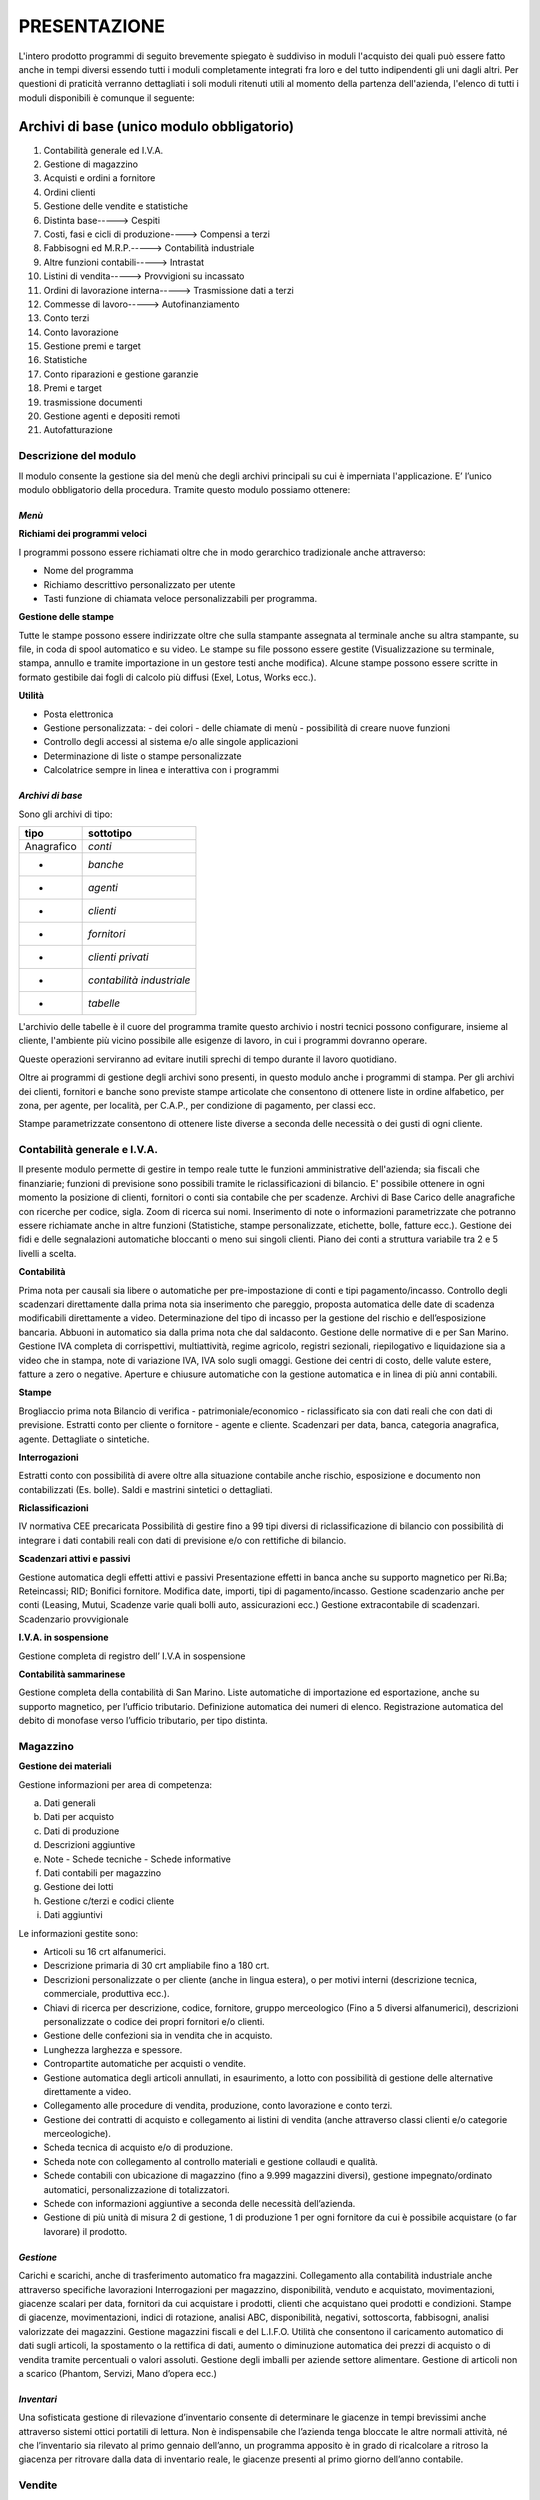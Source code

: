 PRESENTAZIONE
=============
L'intero prodotto programmi di seguito brevemente spiegato è suddiviso in moduli l'acquisto dei quali può essere fatto anche in tempi diversi essendo tutti i moduli completamente integrati fra loro e del tutto indipendenti gli uni dagli altri.
Per questioni di praticità verranno dettagliati i soli moduli ritenuti utili al momento della partenza dell'azienda, l'elenco di tutti i moduli disponibili è comunque il seguente:

Archivi di base (unico modulo obbligatorio)
^^^^^^^^^^^^^^^^^^^^^^^^^^^^^^^^^^^^^^^^^^^
#. Contabilità generale ed I.V.A. 
#. Gestione di magazzino 
#. Acquisti e ordini a fornitore 
#. Ordini clienti 
#. Gestione delle vendite e statistiche 
#. Distinta base-----> Cespiti 
#. Costi, fasi e cicli di produzione----> Compensi a terzi  
#. Fabbisogni ed M.R.P.-----> Contabilità industriale 
#. Altre funzioni contabili-----> Intrastat 
#. Listini di vendita-----> Provvigioni su incassato 
#. Ordini di lavorazione interna-----> Trasmissione dati a terzi 
#. Commesse di lavoro-----> Autofinanziamento 
#. Conto terzi 
#. Conto lavorazione 
#. Gestione premi e target 
#. Statistiche 
#. Conto riparazioni e gestione garanzie 
#. Premi e target
#. trasmissione documenti 
#. Gestione agenti e depositi remoti 
#. Autofatturazione 

Descrizione del modulo
----------------------
Il modulo consente la gestione sia del menù che degli archivi principali su cui è imperniata l'applicazione. E’ l’unico modulo obbligatorio della procedura. Tramite questo modulo possiamo ottenere:

*Menù*
______

**Richiami dei programmi veloci**

I programmi possono essere richiamati oltre che in modo gerarchico tradizionale anche attraverso:

* Nome del programma 
* Richiamo descrittivo personalizzato per utente
* Tasti funzione di chiamata veloce personalizzabili per programma.

**Gestione delle stampe**

Tutte le stampe possono essere indirizzate oltre che sulla stampante assegnata al terminale anche su altra stampante, su file, in coda di spool automatico e su video.
Le stampe su file possono essere gestite (Visualizzazione su terminale, stampa, annullo e tramite importazione in un gestore testi anche modifica). Alcune stampe possono essere scritte in formato gestibile dai fogli di calcolo più diffusi (Exel, Lotus, Works ecc.).

**Utilità**

* Posta elettronica
* Gestione personalizzata: - dei colori - delle chiamate di menù - possibilità di creare nuove funzioni
* Controllo degli accessi al sistema e/o alle singole applicazioni
* Determinazione di liste o stampe personalizzate
* Calcolatrice sempre in linea e interattiva con i programmi

*Archivi di base*
_________________

Sono gli archivi di tipo:

==========  =========================
**tipo**    **sottotipo**
==========  =========================
Anagrafico	*conti*
-           *banche*
-           *agenti*
-           *clienti*
-           *fornitori*
-           *clienti privati*
-           *contabilità industriale*
-           *tabelle*
==========  =========================

L'archivio delle tabelle è il cuore del programma tramite questo archivio i nostri tecnici possono configurare, insieme al cliente, l'ambiente più vicino possibile alle esigenze di lavoro, in cui i programmi dovranno operare.

Queste operazioni serviranno ad evitare inutili sprechi di tempo durante il lavoro quotidiano.

Oltre ai programmi di gestione degli archivi sono presenti, in questo modulo anche i programmi di stampa.
Per gli archivi dei clienti, fornitori e banche sono previste stampe articolate che consentono di ottenere liste in ordine alfabetico, per zona, per agente, per località, per C.A.P., per condizione di pagamento, per classi ecc.

Stampe parametrizzate consentono di ottenere liste diverse a seconda delle necessità o dei gusti di ogni cliente.

Contabilità generale e I.V.A.
-----------------------------

Il presente modulo permette di gestire in tempo reale tutte le funzioni amministrative dell'azienda; sia fiscali che finanziarie; funzioni di previsione sono possibili tramite le riclassificazioni di bilancio. E' possibile ottenere in ogni momento la posizione di clienti, fornitori o conti sia contabile che per  scadenze.
Archivi di Base
Carico delle anagrafiche con ricerche per codice, sigla. Zoom di ricerca sui nomi. Inserimento di note o informazioni parametrizzate che potranno essere richiamate anche in altre funzioni (Statistiche, stampe personalizzate, etichette, bolle, fatture ecc.). Gestione dei fidi e delle segnalazioni automatiche bloccanti o meno sui singoli clienti. Piano dei conti a struttura variabile tra 2 e 5 livelli a scelta.

**Contabilità**

Prima nota per causali sia libere o automatiche per pre-impostazione di conti e tipi pagamento/incasso.
Controllo degli scadenzari direttamente dalla prima nota sia inserimento che pareggio, proposta automatica delle date di scadenza modificabili direttamente a video.
Determinazione del tipo di incasso per la gestione del rischio e dell’esposizione bancaria.
Abbuoni in automatico sia dalla prima nota che dal saldaconto.
Gestione delle normative di e per San Marino.
Gestione IVA completa di corrispettivi, multiattività, regime agricolo, registri sezionali, riepilogativo e liquidazione sia a video che in stampa, note di variazione IVA, IVA solo sugli omaggi.
Gestione dei centri di costo, delle valute estere, fatture a zero o negative.
Aperture e chiusure automatiche con la gestione automatica e in linea di più anni contabili.

**Stampe**

Brogliaccio prima nota
Bilancio di verifica - patrimoniale/economico - riclassificato sia con dati reali che con dati di previsione.
Estratti conto per cliente o fornitore - agente e cliente.
Scadenzari per data, banca, categoria anagrafica, agente. Dettagliate o sintetiche.
 
**Interrogazioni**

Estratti conto con possibilità di avere oltre alla situazione contabile anche rischio, esposizione e documento non contabilizzati (Es. bolle).  Saldi e mastrini sintetici o dettagliati.

**Riclassificazioni**

IV normativa CEE precaricata
Possibilità di gestire fino a 99 tipi diversi di riclassificazione di bilancio con possibilità di integrare i dati contabili reali con dati di previsione e/o con rettifiche di bilancio.

**Scadenzari attivi e passivi**

Gestione automatica degli effetti attivi e passivi
Presentazione effetti in banca anche su supporto magnetico per Ri.Ba; Reteincassi; RID; Bonifici fornitore.
Modifica date, importi, tipi di pagamento/incasso.
Gestione scadenzario anche per conti (Leasing, Mutui, Scadenze varie quali bolli auto, assicurazioni ecc.)
Gestione extracontabile di scadenzari.
Scadenzario provvigionale

**I.V.A. in sospensione**

Gestione completa di registro dell’ I.V.A in sospensione

**Contabilità sammarinese**

Gestione completa della contabilità di San Marino.
Liste automatiche di importazione ed esportazione, anche su supporto magnetico, per l’ufficio tributario.
Definizione automatica dei numeri di elenco.
Registrazione automatica del debito di monofase verso l’ufficio tributario, per tipo distinta.

Magazzino
---------

**Gestione dei materiali**

Gestione informazioni per area di competenza:

a)  Dati generali	
b)	Dati per acquisto	
c)	Dati di produzione 
d)	Descrizioni aggiuntive
e)	Note - Schede tecniche - Schede informative
f)  Dati contabili per magazzino
g)  Gestione dei lotti	
h)  Gestione c/terzi e codici cliente
i)  Dati aggiuntivi



Le informazioni gestite sono:

*   Articoli su 16 crt alfanumerici.
*   Descrizione primaria di 30 crt ampliabile fino a 180 crt.
*   Descrizioni personalizzate o per cliente (anche in lingua estera), o per motivi interni (descrizione tecnica, 	commerciale, produttiva ecc.).
*   Chiavi di ricerca per descrizione, codice, fornitore, gruppo merceologico (Fino a 5 diversi alfanumerici), 	descrizioni personalizzate o codice dei propri fornitori e/o clienti.
*   Gestione delle confezioni sia in vendita che in acquisto.
*   Lunghezza larghezza e spessore.
*   Contropartite automatiche per acquisti o vendite.
*   Gestione automatica degli articoli annullati, in esaurimento, a lotto con possibilità di gestione delle 	alternative direttamente a video.
*   Collegamento alle procedure di vendita, produzione, conto lavorazione e conto terzi.
*   Gestione dei contratti di acquisto e collegamento ai listini di vendita (anche attraverso classi clienti e/o 	categorie merceologiche).
*   Scheda tecnica di acquisto e/o di produzione.
*   Scheda note con collegamento al controllo materiali e gestione collaudi e qualità.
*   Schede contabili con ubicazione di magazzino (fino a 9.999 magazzini diversi), gestione impegnato/ordinato automatici, personalizzazione di totalizzatori.
*   Schede con informazioni aggiuntive a seconda delle necessità dell’azienda.
*   Gestione di più unità di misura 2 di gestione, 1 di produzione 1 per ogni fornitore da cui è possibile 	acquistare (o far lavorare) il prodotto.

*Gestione*
__________

Carichi e scarichi, anche di trasferimento automatico fra magazzini.
Collegamento alla contabilità industriale anche attraverso specifiche lavorazioni
Interrogazioni per magazzino, disponibilità, venduto e acquistato, movimentazioni, giacenze scalari per data, fornitori da cui acquistare i prodotti, clienti che acquistano quei prodotti e condizioni.
Stampe di giacenze, movimentazioni, indici di rotazione, analisi ABC, disponibilità, negativi, sottoscorta, fabbisogni, analisi valorizzate dei magazzini. Gestione magazzini fiscali e del L.I.F.O.
Utilità che consentono il caricamento automatico di dati sugli articoli, la spostamento o la rettifica di dati, aumento o diminuzione automatica dei prezzi di acquisto o di vendita tramite percentuali o valori assoluti.
Gestione degli imballi per aziende settore alimentare.
Gestione di articoli non a scarico (Phantom, Servizi, Mano d’opera ecc.)

*Inventari*
___________

Una sofisticata gestione di rilevazione d’inventario consente di determinare le giacenze in tempi brevissimi anche attraverso sistemi ottici portatili di lettura. 
Non è indispensabile che l’azienda tenga bloccate le altre normali attività, né che l’inventario sia rilevato al primo gennaio dell’anno, un programma apposito è in grado di ricalcolare a ritroso la giacenza per ritrovare dalla data di inventario reale, le giacenze presenti al primo giorno dell’anno contabile.

Vendite
-------

Il presente modulo permette l'inserimento, modifica, interrogazione e stampa e controllo dei documenti di consegna merce nonché di preventivi.

I programmi in oggetto consentono la gestione di:

*   BOLLE DI CONSEGNA CON E SENZA VALORI
*   FATTURE
*   FATTURE ACCOMPAGNATORIE
*   FATTURE DA BOLLA
*   NOTE DI ACCREDITO
*   NOTE DI DEBITO
*   RICEVUTE FISCALI
*   SCONTRINI FISCALI (con collegamento a registratori di cassa)
*   PREVENTIVI

Il tutto corredato da una ricca casistica di determinazione dei prezzi di vendita quali listini a sconto, ricarico o prezzi alternativi; Listini a valore assoluto (fino a 9.999 diversi); Griglia  sconti determinate da classi clienti e categorie gruppi, sottogruppi merceologici; oltre alla possibilità di mettere manualmente fino a 4 sconti/ricarichi su ogni riga articolo, sconti automatici o manuali di piede documento legati al cliente o alla condizione di pagamento, accettazione automatica o manuale di importi pagati e/o abbuoni.

*Stampe*
_________

*   Liste dei documenti di vendita con o senza dettaglio delle voci.
*   Liste documenti accompagnatori per vettore o trasportatore interno
*   Controllo e stampa dei contrassegni
*   Stampa distinta pesi sia per i vettori che per le dogane
*   Lista delle bolle in sospeso
*   Ristampa dei documenti anche se già fatturati o contabilizzati individuali o da numero a numero
*   Sblocco, attraverso procedure particolari, dei documenti per consentirne la modifica anche quando essi siano già chiusi.

*Funzioni speciali*
___________________

**Ricerca documenti**

	Consente di ricercare e visualizzare ogni tipo di documento emesso, anche negli anni precedenti, per cliente di fatturazione o per destinazione della merce, anche di bolle già fatturate con l’indicazione di quale fattura le contenga, di ogni documento è possibile avere un dettaglio delle voci che lo compongono.

**Gestione note**

	Un programma di gestione note consente di richiamare manualmente o in automatico una scheda note o una singola annotazione quando si carichi un documento per un determinato cliente. Queste annotazioni possono assumere un valore bloccante e quindi impedire l’emissione di quel tipo di documento a quel cliente (Es. un messaggio bloccante in presenza di un cliente sospeso per insoluti che impedisca l’emissione di bolle di consegna).

**Statistiche**

	Un sofisticato programma di stampa statistiche consente di prodursi in proprio le statistiche desiderate e di memorizzarsi i parametri con un nome per poterli richiamare in modo facile e rapido. Si possono combinare fra loro tantissime opzioni che sono continuamente implementate dall’ INFOA su richiesta dei propri clienti. Di seguito sono riportate alcune  possibilità :

*   Cliente  
*   Articolo	
*   Agente
*   5 Gruppi merceologici	
*   Zona
*   Unità di misura	
*   Vettore	
*   Destinazione	
*   Note cliente	
*   Contropartita contabile
*   Tipo cliente	
*   Classi CLI o AGE

Ed innumerevoli altri possibilità e combinazioni.

*Documenti accompagnatori e contabili*
______________________________________

Le funzionalità gestite dal modulo delle vendite in relazione ai documenti accompagnatori e contabili sono le seguenti:

*	Gestione sia del’ I.V.A che della Monofase per San Marino
*	Raggruppamenti bolle differenziato per tipo vendita oppure per le aziende sammarinesi a seconda dei tipi elenco per l’ufficio tributario.
*	Gestione degni imballi (Fino a 2 tipi di imballi diversi per prodotto)
*	Multi magazzino e multi agente sullo stesso documento
*	Rifatturazione per catene di grande distribuzione (Conad Coop ecc.) (anche note 	di accredito)
*	Riepilogo documenti in formato ASCII su floppy-disc completo di gestione anagrafiche
*	Gestione delle dimensioni (Lunghezza-Larghezza-Spessore ecc.)
*	Gestione delle confezioni sia in automatico da anagrafica che manuale direttamente sull’articolo. La confezione di anagrafica può essere modificata in fase di spedizione se questo fosse necessario.
*	Funzioni particolari legate al tipo articolo (Es. KIT = Scarica i componenti del kit fatturando i valori sommati dei suoi componenti, GRUPPO = Scarica i componenti dell’articolo fatturando un valore complessivo, PHANTOM = Fattura i singoli componenti ognuno con il suo valore ecc.)
*	Funzioni legate alla causale (Trasferimento fra magazzini, Omaggi, C/Visione, C/Lavorazione, Resi anche su singole righe all’interno di una fattura o bolla di vendita, tipo valorizzazione del movimento, aggancio automatico in tempo reale alle statistiche sia per articolo che per cliente ecc.)
*	Vari tipi di documento e relativi passaggi in contabilità in modo differenziato.
*	Importo pagato e abbuoni su bolla e/o su fattura anche parziali; sviluppo degli importi per scadenza in relazione agli acconti inseriti.
*	Gestione del costo del venduto anche per gli articoli estemporanei con programmi di utilità che ne consentono il ricalcolo.
*	Destinazioni merce plurime con possibilità di agganciare condizioni diverse a seconda della destinazione (ES. Provvigioni, listini ecc.)
*	Descrizioni aggiuntive o sostitutive per i vari articoli anche personalizzate per singolo cliente.
*	Possibilità di richiamo automatico sui documenti di vendita di note sia legate ai clienti che legate agli articoli.
*	Possibilità di richiamo automatico sui documenti di vendita di spese legate al cliente (Incasso, trasporto, amministrative ecc.)
*	Codici articolo speciali (per gestire resi, sconti, note manuali, note automatiche, articoli estemporanei ecc.)
*	Fatture di sola IVA	
*	Possibilità di caricare documenti senza modificare il magazzino
*	Stampa a richiesta delle etichette segnacollo per la spedizione
*	Personalizzazione di 9 chiamate automatiche ad altrettanti programmi
*	Gestione automatica e/o manuale di data e ora partenza merce e del numero di colli (per i documenti accompagnatori)
*	Tipo trasporto automatico o a richiesta per terminale
*	Possibilità di accorpamenti in stampa delle righe articolo inserite (somma delle quantità per i codici articolo aventi le stesse caratteristiche; somma delle quantità per gruppi merceologici aventi le stesse caratteristiche; dettaglio delle bolle con il loro valore senza il dettaglio delle singole voci spedite ecc.)
*	Decimali sia sulle quantità che sui valori
*	Fatture e/o bolle in valuta estera e loro gestione in contabilità
*	Gestione degli anidri e degli idrati
*	Stampa del cedolino sanitario per carni o prodotti ittici
*	Stampa scheda tecnica e pericolosità per vernici collanti ed industrie chimiche.
*	Utilizzo di terminali portatiti per la raccolta dei dati e scarico automatico.
*	Gestione automatica del fido cliente con segnalazione del fuori fido tenendo conto di saldo contabile, esposizione cambiaria, rischio e documenti di merce già consegnata, ma non ancora contabilizzata.
*	Gestione delle famiglie articolo		
*	Automatizzazione di segnalazioni di avvertimento o blocco della spedizione per clienti particolari o sospesi.
*	Listini particolari (oltre ai 9.999 listini disponibili sono programmabili anche listini speciali per la gestione di prodotti in  promozione)
*	Arrotondamenti automatici sui prezzi in vendita scontati e/o maggiorati.
*	Vari tipi di determinazione dei prezzi di vendita e delle provvigioni
*	Differenziazione delle contropartite contabili sia per le vendite che per gli acquisti
*	Automatismi programmabili sulla gestione tabellare
*	Gestione del lotto per aziende alimentari, chimiche e metalmeccaniche.
*	Note automatiche in stampa o a video in relazione al cliente o all’articolo.

*Provvigioni*
_____________

Determinazione provvigioni in automatico, tramite tabelle a seconda del tipo materiale, dello sconto applicato e/o del tipo cliente a cui si è venduto, al momento dell’emissione dei documenti di vendita.
Con questo modulo è possibile operare cambiamenti ai valori o agli scaglioni provvigione pre-assegnati in vendita.
Stampe di verifica con varie opzioni di dettaglio o di raggruppamento per tipo provvigione o per tipologia di materiale.
Stampa di aggiornamento che consente il collegamento al modulo contabile di estratto conto provvigionale che consentirà il pagamento delle provvigioni per tipo pagamento solo nel momento in cui l’incasso è realmente avvenuto.